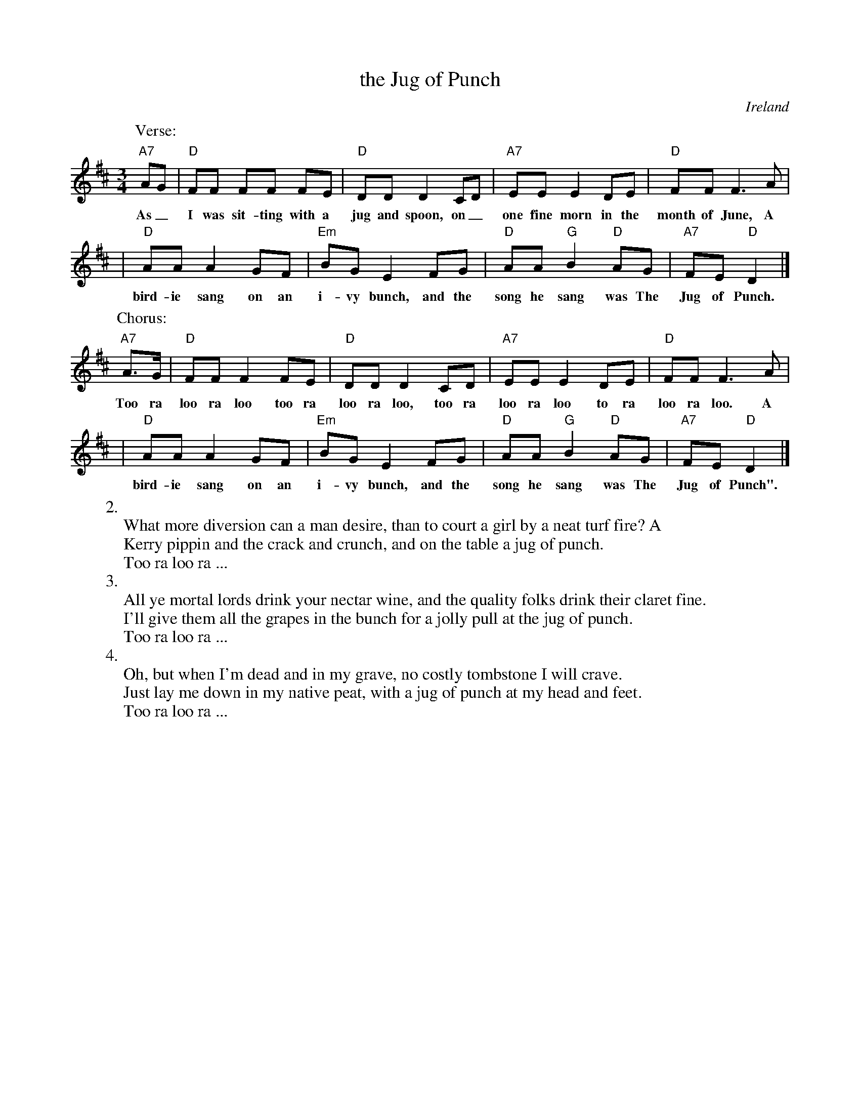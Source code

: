 X: 1
T: the Jug of Punch
O: Ireland
M: 3/4
L: 1/8
Z: 2007 John Chambers <jc@trillian.mit.edu>
K: D
P: Verse:
"A7"AG | "D"FF FF FE | "D"DD D2 CD | "A7"EE E2 DE | "D"FF F3 A |
w: As_ I was sit-ting with a jug and spoon, on_ one fine morn in the month of June, A
| "D"AA A2 GF | "Em"BG E2 FG | "D"AA "G"B2 "D"AG | "A7"FE "D"D2 |]
w: bird-ie sang on an i-vy bunch, and the song he sang was The Jug of Punch.
P: Chorus:
"A7"A>G | "D"FF F2 FE | "D"DD D2 CD | "A7"EE E2 DE | "D"FF F3 A |
w: Too ra loo ra loo too ra loo ra loo, too ra loo ra loo to ra loo ra loo. A
| "D"AA A2  GF | "Em"BG E2 FG | "D"AA "G"B2 "D"AG | "A7"FE "D"D2 |]
w: bird-ie sang on an i-vy bunch, and the song he sang was The Jug of Punch".
%
W:2.
W:  What more diversion can a man desire, than to court a girl by a neat turf fire? A
W:  Kerry pippin and the crack and crunch, and on the table a jug of punch.
W:    Too ra loo ra ...
W:3.
W:  All ye mortal lords drink your nectar wine, and the quality folks drink their claret fine.
W:  I'll give them all the grapes in the bunch for a jolly pull at the jug of punch.
W:    Too ra loo ra ...
W:4.
W:  Oh, but when I'm dead and in my grave, no costly tombstone I will crave.
W:  Just lay me down in my native peat, with a jug of punch at my head and feet.
W:    Too ra loo ra ...
